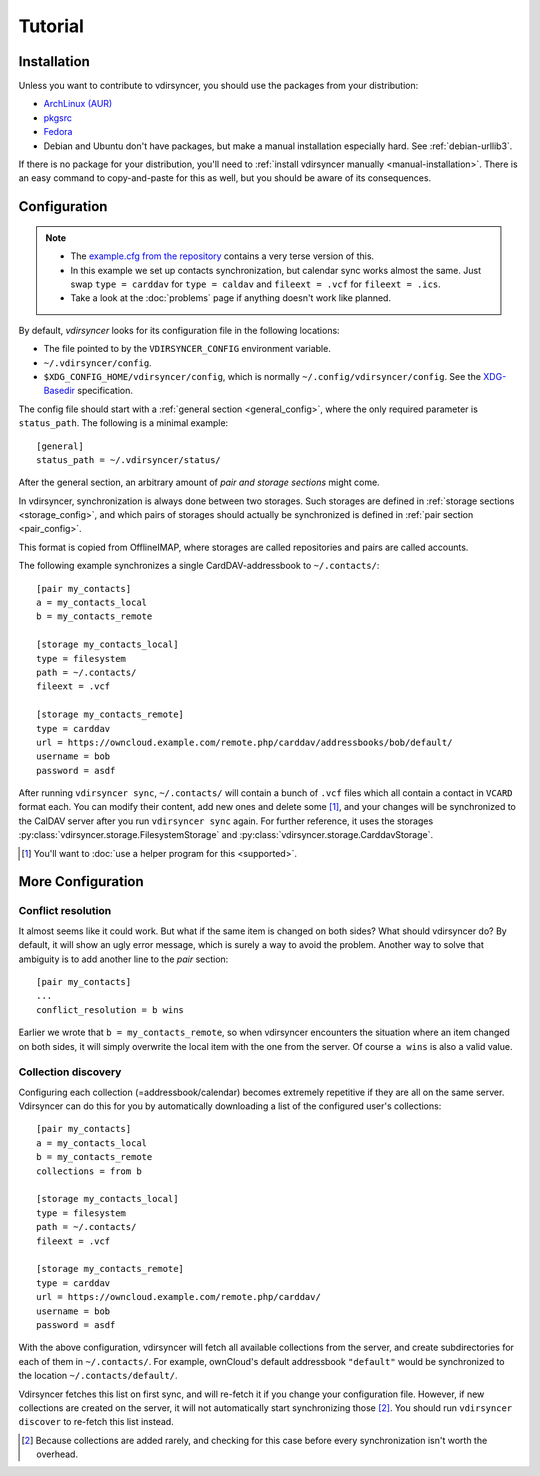 ========
Tutorial
========

Installation
============

Unless you want to contribute to vdirsyncer, you should use the packages from
your distribution:

- `ArchLinux (AUR) <https://aur.archlinux.org/packages/vdirsyncer>`_
- `pkgsrc <http://pkgsrc.se/time/py-vdirsyncer>`_
- `Fedora <https://apps.fedoraproject.org/packages/vdirsyncer>`_
- Debian and Ubuntu don't have packages, but make a manual installation
  especially hard. See :ref:`debian-urllib3`.

If there is no package for your distribution, you'll need to :ref:`install
vdirsyncer manually <manual-installation>`. There is an easy command to
copy-and-paste for this as well, but you should be aware of its consequences.

Configuration
=============

.. note::

    - The `example.cfg from the repository
      <https://github.com/untitaker/vdirsyncer/blob/master/example.cfg>`_
      contains a very terse version of this.

    - In this example we set up contacts synchronization, but calendar sync
      works almost the same. Just swap ``type = carddav`` for ``type = caldav``
      and ``fileext = .vcf`` for ``fileext = .ics``.

    - Take a look at the :doc:`problems` page if anything doesn't work like
      planned.

By default, *vdirsyncer* looks for its configuration file in the following
locations:

- The file pointed to by the ``VDIRSYNCER_CONFIG`` environment variable.
- ``~/.vdirsyncer/config``.
- ``$XDG_CONFIG_HOME/vdirsyncer/config``, which is normally
  ``~/.config/vdirsyncer/config``. See the XDG-Basedir_ specification.

.. _XDG-Basedir: http://standards.freedesktop.org/basedir-spec/basedir-spec-latest.html#variables

The config file should start with a :ref:`general section <general_config>`,
where the only required parameter is ``status_path``. The following is a
minimal example::

    [general]
    status_path = ~/.vdirsyncer/status/

After the general section, an arbitrary amount of *pair and storage sections*
might come.

In vdirsyncer, synchronization is always done between two storages. Such
storages are defined in :ref:`storage sections <storage_config>`, and which
pairs of storages should actually be synchronized is defined in :ref:`pair
section <pair_config>`.

This format is copied from OfflineIMAP, where storages are called
repositories and pairs are called accounts.

The following example synchronizes a single CardDAV-addressbook to
``~/.contacts/``::

    [pair my_contacts]
    a = my_contacts_local
    b = my_contacts_remote

    [storage my_contacts_local]
    type = filesystem
    path = ~/.contacts/
    fileext = .vcf

    [storage my_contacts_remote]
    type = carddav
    url = https://owncloud.example.com/remote.php/carddav/addressbooks/bob/default/
    username = bob
    password = asdf

After running ``vdirsyncer sync``, ``~/.contacts/`` will contain a bunch of
``.vcf`` files which all contain a contact in ``VCARD`` format each. You can
modify their content, add new ones and delete some [1]_, and your changes will be
synchronized to the CalDAV server after you run ``vdirsyncer sync`` again. For
further reference, it uses the storages
:py:class:`vdirsyncer.storage.FilesystemStorage` and
:py:class:`vdirsyncer.storage.CarddavStorage`.

.. [1] You'll want to :doc:`use a helper program for this <supported>`.

More Configuration
==================

Conflict resolution
-------------------

It almost seems like it could work. But what if the same item is changed on
both sides? What should vdirsyncer do? By default, it will show an ugly error
message, which is surely a way to avoid the problem. Another way to solve that
ambiguity is to add another line to the *pair* section::

    [pair my_contacts]
    ...
    conflict_resolution = b wins

Earlier we wrote that ``b = my_contacts_remote``, so when vdirsyncer encounters
the situation where an item changed on both sides, it will simply overwrite the
local item with the one from the server. Of course ``a wins`` is also a valid
value.

Collection discovery
--------------------

Configuring each collection (=addressbook/calendar) becomes extremely
repetitive if they are all on the same server. Vdirsyncer can do this for you
by automatically downloading a list of the configured user's collections::

    [pair my_contacts]
    a = my_contacts_local
    b = my_contacts_remote
    collections = from b

    [storage my_contacts_local]
    type = filesystem
    path = ~/.contacts/
    fileext = .vcf

    [storage my_contacts_remote]
    type = carddav
    url = https://owncloud.example.com/remote.php/carddav/
    username = bob
    password = asdf

With the above configuration, vdirsyncer will fetch all available collections
from the server, and create subdirectories for each of them in
``~/.contacts/``. For example, ownCloud's default addressbook ``"default"``
would be synchronized to the location ``~/.contacts/default/``.

Vdirsyncer fetches this list on first sync, and will re-fetch it if you change
your configuration file. However, if new collections are created on the server,
it will not automatically start synchronizing those [2]_. You should run
``vdirsyncer discover`` to re-fetch this list instead.

.. [2] Because collections are added rarely, and checking for this case before
   every synchronization isn't worth the overhead.

